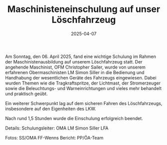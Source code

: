 #+TITLE: Maschinisteneinschulung auf unser Löschfahrzeug
#+DATE: 2025-04-07
#+FACEBOOK_URL: https://facebook.com/ffwenns/posts/1045788277583624

Am Sonntag, den 06. April 2025, fand eine wichtige Schulung im Rahmen der Maschinistenausbildung auf unserem Löschfahrzeug statt. Der angehende Maschinist, OFM Christopher Sailer, wurde von unserem erfahrenen Obermaschinisten LM Simon Siller in die Bedienung und Handhabung der wesentlichen Geräte des Fahrzeugs eingewiesen. Dabei wurden Themen wie die Tragkraftspritze, der Lichtmast, der Stromerzeuger sowie die Beleuchtungs- und Warneinrichtungen und vieles mehr behandelt und praktisch geübt. 

Ein weiterer Schwerpunkt lag auf dem sicheren Fahren des Löschfahrzeugs, insbesondere auf den Eigenheiten des LKW. 

Nach rund 1,5 Stunden wurde die Einschulung erfolgreich beendet. 

Details:
Schulungsleiter: OMA LM Simon Siller 
LFA 

Fotos: SS/OMA FF-Wenns
Bericht: PP/ÖA-Team
